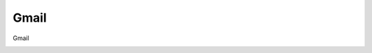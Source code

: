 =====================================
Gmail
=====================================

Gmail

.. image:: /images/anagraficaClienti/Gmail.png